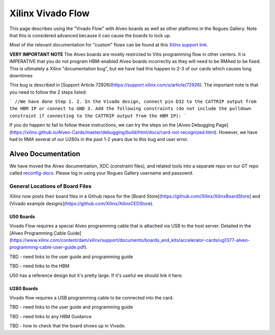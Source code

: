 Xilinx Vivado Flow
===================

This page describes using the "Vivado Flow" with Alveo boards as well as other platforms in the Rogues Gallery. Note that this is considered advanced because it can cause the boards to lock up. 

Most of the relevant documentation for "custom" flows can be found at this `Xilinx support link <https://support.xilinx.com/s/article/71754?language=en_US>`__.

**VERY IMPORTANT NOTE**
The Alveo boards are mostly restricted to Vitis programming flow in other centers. It is IMPERATIVE that you do not program HBM-enabled Alveo boards incorrectly as they will need to be RMAed to be fixed. This is ultimately a Xilinx "documentation bug", but we have had this happen to 2-3 of our cards which causes long downtimes 

This bug is described in [Support Article 72926](https://support.xilinx.com/s/article/72926). The important note is that you need to follow the 2 steps listed:

```
//We have done Step 1.
2. In the Vivado design, connect pin D32 to the CATTRIP output from the HBM IP or connect to GND
3. Add the following constraints (do not include the pulldown constraint if connecting to the CATTRIP output from the HBM IP):
```

If you do happen to fail to follow these instructions, we can try the steps on the [Alveo Debugging Page](https://xilinx.github.io/Alveo-Cards/master/debugging/build/html/docs/card-not-recognized.html). However, we have had to RMA several of our U280s in the past 1-2 years due to this bug and user error.

Alveo Documentation
~~~~~~~~~~~~~~~~~~~

We have moved the Alveo documentation, XDC (constraint files), and related tools into a separate repo on our GT repo called `reconfig-docs <https://github.gatech.edu/crnch-rg/reconfig-docs>`__. Please log in using your Rogues Gallery username and passowrd.

General Locations of Board Files
--------------------------------

Xilinx now posts their board files in a Github repos for the [Board Store](https://github.com/Xilinx/XilinxBoardStore] and [Vivado example designs](https://github.com/Xilinx/XilinxCEDStore).

U50 Boards
^^^^^^^^^^

Vivado Flow requires a special Alveo programming cable that is attached via USB to the host server. Detailed in the [Alveo Programming Cable Guide](https://www.xilinx.com/content/dam/xilinx/support/documents/boards_and_kits/accelerator-cards/ug1377-alveo-programming-cable-user-guide.pdf).

TBD - need links to the user guide and programming guide

TBD - need links to the HBM

U50 has a reference design but it's pretty large. If it's useful we should link it here. 

U280 Boards
^^^^^^^^^^

Vivado flow requires a USB programming cable to be connected into the card. 

TBD - need links to the user guide and programming guide

TBD - need links to any HBM Guidance

TBD - how to check that the board shows up in Vivado.
